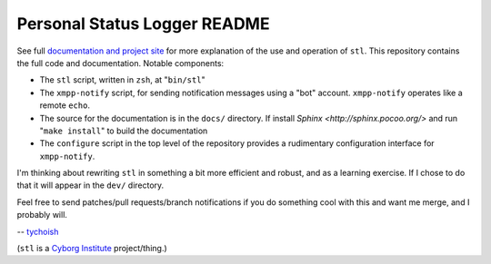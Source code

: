 =============================
Personal Status Logger README
=============================

See full `documentation and project site <http://cyborginstitute.com/projects/stl>`_
for more explanation of the use and operation of ``stl``. This
repository contains the full code and documentation. Notable
components:

- The ``stl`` script, written in ``zsh``, at "``bin/stl``"

- The ``xmpp-notify`` script, for sending notification messages using
  a "bot" account. ``xmpp-notify`` operates like a remote ``echo``.

- The source for the documentation is in the ``docs/`` directory. If
  install `Sphinx <http://sphinx.pocoo.org/>` and run "``make
  install``" to build the documentation

- The ``configure`` script in the top level of the repository
  provides a rudimentary configuration interface for ``xmpp-notify``.

I'm thinking about rewriting ``stl`` in something a bit more efficient
and robust, and as a learning exercise. If I chose to do that it will
appear in the ``dev/`` directory.

Feel free to send patches/pull requests/branch notifications if you do
something cool with this and want me merge, and I probably will.

-- `tychoish <http://tychoish.com>`_

(``stl`` is a `Cyborg Institute <http://cyborginstitute.com/>`_
project/thing.)
